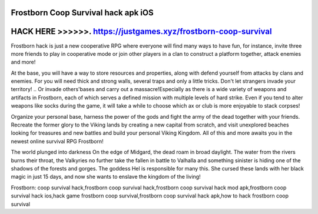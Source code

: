 Frostborn Coop Survival hack apk iOS
====================================



HACK HERE >>>>>>. https://justgames.xyz/frostborn-coop-survival
===============================================================


Frostborn hack is just a new cooperative RPG where everyone will find many ways to have fun, for instance, invite three more friends to play in cooperative mode or join other players in a clan to construct a platform together, attack enemies and more!

At the base, you will have a way to store resources and properties, along with defend yourself from attacks by clans and enemies. For you will need thick and strong walls, several traps and only a little tricks. Don't let strangers invade your territory! .. Or invade others'bases and carry out a massacre!Especially as there is a wide variety of weapons and artifacts in Frostborn, each of which serves a defined mission with multiple levels of hard strike. Even if you tend to alter weapons like socks during the game, it will take a while to choose which ax or club is more enjoyable to stack corpses!

Organize your personal base, harness the power of the gods and fight the army of the dead together with your friends. Recreate the former glory to the Viking lands by creating a new capital from scratch, and visit unexplored beaches looking for treasures and new battles and build your personal Viking Kingdom. All of this and more awaits you in the newest online survival RPG Frostborn!

The world plunged into darkness On the edge of Midgard, the dead roam in broad daylight. The water from the rivers burns their throat, the Valkyries no further take the fallen in battle to Valhalla and something sinister is hiding one of the shadows of the forests and gorges. The goddess Hel is responsible for many this. She cursed these lands with her black magic in just 15 days, and now she wants to enslave the kingdom of the living!

Frostborn: coop survival hack,frostborn coop survival hack,frostborn coop survival hack mod apk,frostborn coop survival hack ios,hack game frostborn coop survival,frostborn coop survival hack apk,how to hack frostborn coop survival
